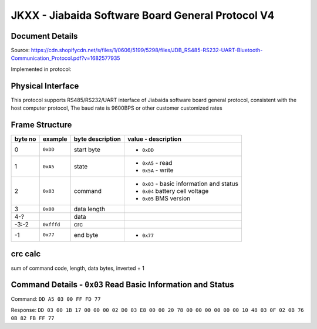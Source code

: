 **************************************************
JKXX - Jiabaida Software Board General Protocol V4
**************************************************

Document Details
----------------

Source: https://cdn.shopifycdn.net/s/files/1/0606/5199/5298/files/JDB_RS485-RS232-UART-Bluetooth-Communication_Protocol.pdf?v=1682577935

Implemented in protocol:

Physical Interface
-------------------

This protocol supports RS485/RS232/UART interface of Jiabaida software board general protocol, consistent with the host computer protocol, The baud rate is 9600BPS or other customer customized rates

Frame Structure
---------------

=======  ==========  ================  =========================================
byte no  example     byte description  value - description
=======  ==========  ================  =========================================
0        ``0xDD``    start byte        - ``0xDD``
1        ``0xA5``    state             - ``0xA5`` - read
                                       - ``0x5A`` - write
2        ``0x03``    command           - ``0x03`` - basic information and status
                                       - ``0x04`` battery cell voltage
                                       - ``0x05`` BMS version
3        ``0x00``    data length
4-?                  data
-3:-2    ``0xfffd``  crc
-1       ``0x77``    end byte          - ``0x77``
=======  ==========  ================  =========================================


crc calc
-------------

sum of command code, length, data bytes, inverted + 1

.. code-block:: python
    :caption: crc calc example

    >>> # dd a5 03 00 ff fd 77 
    >>> hex((0xffff ^ sum(b'\x03\x00')) + 1)
    >>> '0xfffd'


Command Details - ``0x03`` Read Basic Information and Status
------------------------------------------------------------

Command: ``DD A5 03 00 FF FD 77``

Response: ``DD 03 00 1B 17 00 00 00 02 D0 03 E8 00 00 20 78 00 00 00 00 00 00 10 48 03 0F 02 0B 76 0B 82 FB FF 77``

.. code-block::
    :caption: response decode

    0xDD    start byte
    0x03    command
    0x00    status (00 is correct)
    0x1B    data length  1B=27
    0x1700  total voltage (10mV)        0x1700=5888 -> 58.88V
    0x0000  current (10mA)              0
    0x02D0  remaining capacity (10mAh)  0x02D0=720  -> 7.2Ah
    0x03E8  nominal capacity (10mAh)    0x03E8=1000 -> 10Ah
    0x0000  cycles                      0
    0x2078  production date             0x2078&0x1f=24, 0x2078>>5&1f=3, 0x2078>>9&0x1f=16 -> 24 Mar 2016
    0x0000  equilibrium                 (by bit) 1-16 cells, balanced 0=off, 1=on
    0x0000  equilibrium                 (by bit) 17-32 cells
    0x0000  protection status           (by bit) 0=unprotected, 1=protected
    0x10    software version            0x10 = version 1.0
    0x48    remaining soc               0x48 = 72%
    0x03    fet control                 0x03=0b11 -> bit0 is charge, bit1 is discharge 0=off 1=on
    0x0F    number of cells             0x0F = 15
    0x02    number of temp sensors      0x02 = 2
    0x0B76  temp sensor 1               0x0B76=2934 -> 2934-2731=203=20.3C
    0x0B82  temp sensor 2               0x0B82=2946 -> 2946-2731=215=21.5C
    0xFBFF  crc                         crc calc on bytes: 00 1B 17 00 00 00 02 D0 03 E8 00 00 20 78 00 00 00 00 00 00 10 48 03 0F 02 0B 76 0B 82
    0x77    end byte